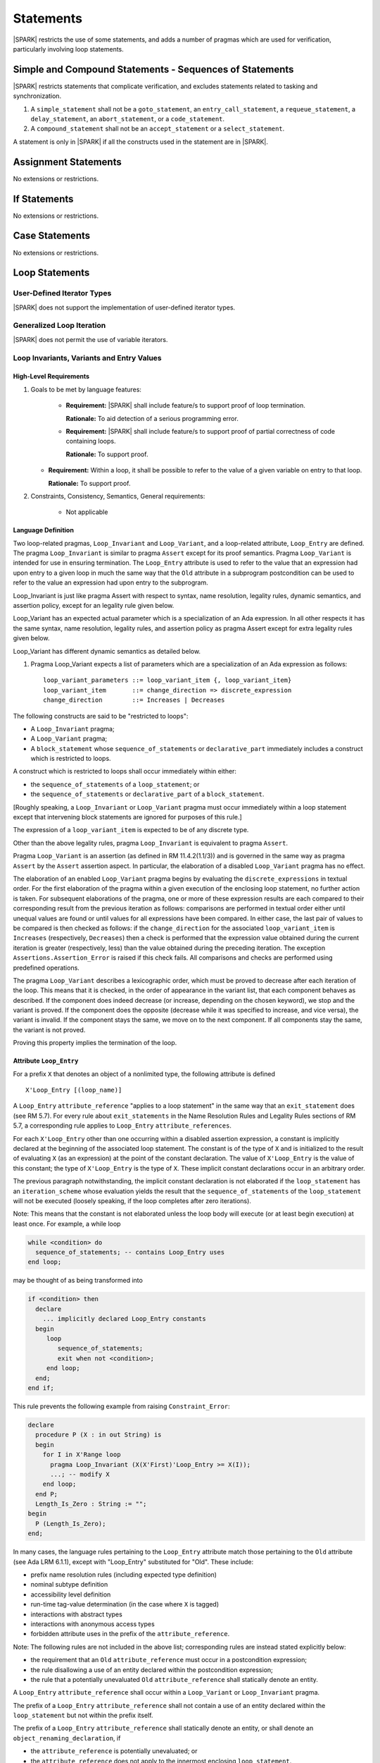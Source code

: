 Statements
==========

|SPARK| restricts the use of some statements, and adds a number of pragmas which are used for
verification, particularly involving loop statements.

Simple and Compound Statements - Sequences of Statements
--------------------------------------------------------

|SPARK| restricts statements that complicate verification, and excludes statements
related to tasking and synchronization.

.. centered:: **Extended Legality Rules**

#. A ``simple_statement`` shall not be a ``goto_statement``, an ``entry_call_statement``,
   a ``requeue_statement``, a ``delay_statement``, an ``abort_statement``,
   or a ``code_statement``.

#. A ``compound_statement`` shall not be an ``accept_statement`` or a ``select_statement``.

A statement is only in |SPARK| if all the constructs used in the statement are
in |SPARK|.

Assignment Statements
---------------------

No extensions or restrictions.

If Statements
-------------

No extensions or restrictions.

Case Statements
---------------

No extensions or restrictions.

Loop Statements
---------------

User-Defined Iterator Types
~~~~~~~~~~~~~~~~~~~~~~~~~~~

|SPARK| does not support the implementation of user-defined iterator types.

Generalized Loop Iteration
~~~~~~~~~~~~~~~~~~~~~~~~~~

|SPARK| does not permit the use of variable iterators.

.. todo:: Need to consider further the support for iterators and whether
          the application of constant iterators could be supported.
          To be completed in Milestone.4 version of this document.

.. _loop_invariants:

Loop Invariants, Variants and Entry Values
~~~~~~~~~~~~~~~~~~~~~~~~~~~~~~~~~~~~~~~~~~

High-Level Requirements
^^^^^^^^^^^^^^^^^^^^^^^

#. Goals to be met by language features:

    * **Requirement:** |SPARK| shall include feature/s to support proof of loop termination.

      **Rationale:** To aid detection of a serious programming error.

    * **Requirement:** |SPARK| shall include feature/s to support proof of partial correctness
      of code containing loops.

      **Rationale:** To support proof.

   * **Requirement:** Within a loop, it shall be possible to refer to the value of a given
     variable on entry to that loop.

     **Rationale:** To support proof.

#. Constraints, Consistency, Semantics, General requirements:

    * Not applicable

Language Definition
^^^^^^^^^^^^^^^^^^^

Two loop-related pragmas, ``Loop_Invariant`` and ``Loop_Variant``, and a
loop-related attribute, ``Loop_Entry`` are defined. The pragma
``Loop_Invariant`` is similar to pragma ``Assert`` except for its proof
semantics. Pragma ``Loop_Variant`` is intended for use in ensuring
termination. The ``Loop_Entry`` attribute is used to refer to the value that an
expression had upon entry to a given loop in much the same way that the ``Old``
attribute in a subprogram postcondition can be used to refer to the value an
expression had upon entry to the subprogram.

Loop_Invariant is just like pragma Assert with respect to syntax, 
name resolution, legality rules, dynamic semantics, and
assertion policy, except for an legality rule given below.

Loop_Variant has an expected actual parameter which is a specialization of an
Ada expression. In all other respects it has the same syntax, name resolution,
legality rules, and assertion policy as pragma Assert except for extra legality
rules given below.

Loop_Variant has different dynamic semantics as detailed below.

.. centered:: **Syntax**
  
#. Pragma Loop_Variant expects a list of parameters which are a specialization
   of an Ada expression as follows:
  
   ::
  
     loop_variant_parameters ::= loop_variant_item {, loop_variant_item}
     loop_variant_item       ::= change_direction => discrete_expression
     change_direction        ::= Increases | Decreases


.. todo::
   Complete detail on pragmas Loop_Invariant and Loop_Variant, and attribute Loop_Entry.
   To be completed in the Milestone 3 version of this document.
   
.. centered:: **Legality Rules**


The following constructs are said to be "restricted to loops":

* A ``Loop_Invariant`` pragma;
* A ``Loop_Variant`` pragma;
* A ``block_statement`` whose ``sequence_of_statements`` or ``declarative_part``
  immediately includes a construct which is restricted to loops.

A construct which is restricted to loops shall occur
immediately within either:

* the ``sequence_of_statements`` of a ``loop_statement``; or
* the ``sequence_of_statements`` or ``declarative_part`` of a
  ``block_statement``.

[Roughly speaking, a ``Loop_Invariant`` or ``Loop_Variant`` pragma
must occur immediately within a loop statement except that intervening
block statements are ignored for purposes of this rule.]

The expression of a ``loop_variant_item`` is expected to be of any
discrete type.

.. centered:: **Static Semantics**

.. todo:: Anything to say here? RCC does not know. Any comment from SB or YM? Target: Milestone 3
          version of document.

.. centered:: **Dynamic Semantics**

Other than the above legality rules, pragma ``Loop_Invariant`` is equivalent to
pragma ``Assert``.

Pragma ``Loop_Variant`` is an assertion (as defined in RM
11.4.2(1.1/3)) and is governed in the same way as pragma ``Assert``
by the ``Assert`` assertion aspect. In particular, the elaboration of
a disabled ``Loop_Variant`` pragma has no effect.

The elaboration of an enabled ``Loop_Variant`` pragma begins by
evaluating the ``discrete_expressions`` in textual order.
For the first elaboration of the pragma within a given execution
of the enclosing loop statement, no further action is taken.
For subsequent elaborations of the pragma, one or more of these
expression results are each compared to their corresponding
result from the previous iteration as follows: comparisons are
performed in textual order either until unequal values are found
or until values for all expressions have been compared. In either
case, the last pair of values to be compared is then checked as
follows: if the ``change_direction`` for the associated
``loop_variant_item`` is ``Increases`` (respectively, ``Decreases``) then a
check is performed that the expression value obtained during the
current iteration is greater (respectively, less) than the value
obtained during the preceding iteration. The exception
``Assertions.Assertion_Error`` is raised if this check fails. All
comparisons and checks are performed using predefined operations.

.. centered:: **Verification Rules**

.. centered:: *Checked by Proof*

.. todo:: describe Proof Semantics of pragma Loop_Invariant. Target: Milestone 3
          version of document.

The pragma ``Loop_Variant`` describes a lexicographic order, which must be
proved to decrease after each iteration of the loop. This means that it is
checked, in the order of appearance in the variant list, that each component
behaves as described. If the component does indeed decrease (or increase,
depending on the chosen keyword), we stop and the variant is proved. If the
component does the opposite (decrease while it was specified to increase, and
vice versa), the variant is invalid. If the component stays the same, we move
on to the next component. If all components stay the same, the variant is not
proved.

Proving this property implies the termination of the loop.

Attribute ``Loop_Entry``
^^^^^^^^^^^^^^^^^^^^^^^^

For a prefix ``X`` that denotes an object of a nonlimited type, the
following attribute is defined

::

   X'Loop_Entry [(loop_name)]

A ``Loop_Entry`` ``attribute_reference`` "applies to a loop statement" in the
same way that an ``exit_statement`` does (see RM 5.7). For every rule
about ``exit_statements`` in the Name Resolution Rules and Legality Rules
sections of RM 5.7, a corresponding rule applies to ``Loop_Entry``
``attribute_references``.

For each ``X'Loop_Entry`` other than one occurring within a disabled
assertion expression, a constant is implicitly declared at the
beginning of the associated loop statement. The constant is of the
type of ``X`` and is initialized to the result of evaluating ``X`` (as an
expression) at the point of the constant declaration. The value of
``X'Loop_Entry`` is the value of this constant; the type of ``X'Loop_Entry``
is the type of ``X``. These implicit constant declarations occur in an
arbitrary order.

The previous paragraph notwithstanding, the implicit constant declaration
is not elaborated if the ``loop_statement`` has an ``iteration_scheme`` whose
evaluation yields the result that the ``sequence_of_statements`` of the
``loop_statement`` will not be executed (loosely speaking, if the loop completes
after zero iterations).

Note: This means that the constant is not elaborated unless the
loop body will execute (or at least begin execution) at least once.
For example, a while loop

.. code-block:: ada

   while <condition> do
     sequence_of_statements; -- contains Loop_Entry uses
   end loop;

may be thought of as being transformed into

.. code-block:: ada

   if <condition> then
     declare
       ... implicitly declared Loop_Entry constants
     begin
        loop
           sequence_of_statements;
           exit when not <condition>;
        end loop;
     end;
   end if;

This rule prevents the following example from raising ``Constraint_Error``:

.. code-block:: ada

   declare
     procedure P (X : in out String) is
     begin
       for I in X'Range loop
         pragma Loop_Invariant (X(X'First)'Loop_Entry >= X(I));
         ...; -- modify X
       end loop;
     end P;
     Length_Is_Zero : String := "";
   begin
     P (Length_Is_Zero);
   end;

In many cases, the language rules pertaining to the ``Loop_Entry``
attribute match those pertaining to the ``Old`` attribute (see Ada LRM 6.1.1), except
with "Loop_Entry" substituted for "Old". These include:

* prefix name resolution rules (including expected type definition)
* nominal subtype definition
* accessibility level definition
* run-time tag-value determination (in the case where ``X`` is tagged)
* interactions with abstract types
* interactions with anonymous access types
* forbidden attribute uses in the prefix of the ``attribute_reference``.

Note: The following rules are not included in the
above list; corresponding rules are instead stated explicitly below:

* the requirement that an ``Old`` ``attribute_reference`` must occur in a
  postcondition expression;
* the rule disallowing a use of an entity declared within the
  postcondition expression;
* the rule that a potentially unevaluated ``Old`` ``attribute_reference``
  shall statically denote an entity.

A ``Loop_Entry`` ``attribute_reference`` shall occur within a
``Loop_Variant`` or ``Loop_Invariant`` pragma.

The prefix of a ``Loop_Entry`` ``attribute_reference`` shall not contain a use
of an entity declared within the ``loop_statement`` but not within the prefix
itself.

The prefix of a ``Loop_Entry`` ``attribute_reference`` shall statically denote
an entity, or shall denote an ``object_renaming_declaration``, if

* the ``attribute_reference`` is potentially unevaluated; or
* the ``attribute_reference`` does not apply to the innermost
  enclosing ``loop_statement``.

Block Statements
----------------

No extensions or restrictions.

Exit Statements
---------------

No extensions or restrictions.

Goto Statements
---------------

The goto statement is not permitted in |SPARK|.

.. _pragma_assume:

Proof Statements
----------------

This section discusses the pragmas Assert_And_Cut and Assume.

High-Level Requirements
~~~~~~~~~~~~~~~~~~~~~~~

#. Goals to be met by language feature:

    * **Requirement:** It shall be possible for users to explicitly state assumptions
      within the text of a subprogram to support the formal verification of that subprogram.

      **Rationale:** This allows facts about the domain to be used in a proof in a clean
      and explicit way.

   * **Requirement:** It shall be possible for users to assert at a given point within
     a subprogram the minimum set of facts required to complete formal verification
     of that subprogram.

     **Rationale:** This allows an explicit statement of what is necessary to complete
     formal verification and also assists the efficiency of that verification.

#. Constraints, Consistency, Semantics, General requirements:

    * Not applicable


Language Definition
~~~~~~~~~~~~~~~~~~~

Two |SPARK| pragmas are defined, Assert_And_Cut and Assume.  Each has a 
single Boolean parameter and may be used wherever pragma Assert is allowed.

A Boolean expression which is an actual parameter ofpragma ``Assume`` 
can be assumed to be True for the remainder of the subprogram. No verification 
of the expression is performed and in general it cannot.  It has to be used with
caution and is used to state axioms.

Pragma Assert_And_Cut and Loop_Invariant are similar to an Assert statement 
except they also act as a *cut point* in formal verification.  
A cut point means that a prover is free to forget all information about 
modified variables that has been established from the statement list before 
the cut point. Only the given Boolean expression is carried forward.

Assert_And_Cut, Assume and Loop_Invariant are the same as pragma Assert with
respect to Syntax, Name Resolution, Legality Rules, Dynamic Semantics, and
assertion policy. Apart from the legality rule that restricts the use of 
Loop_Invariant to a loop (see :ref:`loop_invariants`).

.. note:: (TJJ 21-Feb-2013) Loop_Invariant is partially covered in two separate 
   sections when we re-instate and complete the loop invariant, variant, loop 
   entry value text we should rationalize the placement of the description
   of loop invariant to one section.
   
.. _assertcutinv_proof_semantics:

.. centered:: **Verification Rules**

#. Pragma Assert_And_Cut and Loop_Invariant have similar rules to pragma Assert
   and follow from the usual rule that any runtime check [in this case, the
   check is that the evaluation of the assertion expression yields True]
   introduces a corresponding proof obligation. The difference is that these two
   pragmas introduce cut points: which indicate to a prover that it may, after
   proving the truth of the assertion, dispose of certain other conclusions that
   may have been inferred at that point.
   
#. The verification rules for pragma Assume are significantly different.
   [It would be difficult to overstate the importance of the difference.]
   Even though the dynamic semantics of pragma Assume and pragma Assert are 
   identical, pragma Assume does not introduce a corresponding proof obligation.
   Instead the prover is given permission to assume the truth of the assertion,
   even though this has not been proven. [A single incorrect Assume pragma can
   invalidate an arbitrarily large number of proofs - the responsibility for
   ensuring correctness rests entirely upon the user.]

.. centered:: **Examples**

The following example illustrates some pragmas of this section

.. code-block:: ada

   procedure P is
      type Total is range 1 .. 100;
      subtype T is Total range 1 .. 10;
      I : T := 1;
      R : Total := 100;
   begin
      while I < 10 loop
         pragma Loop_Invariant (R >= 100 - 10 * I);
         pragma Loop_Variant (Increases => I,
                              Decreases => R);
         R := R - I;
         I := I + 1;
      end loop;
   end P;

Note that in this example, the loop variant is unnecessarily complex, stating
that ``I`` increases is enough to prove termination of this simple loop.

